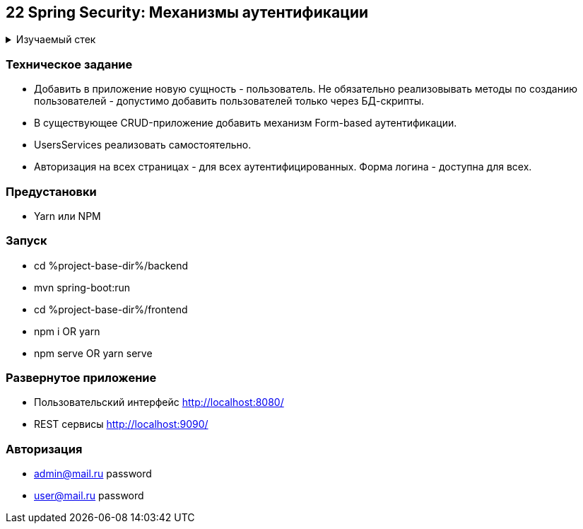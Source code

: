 == 22 Spring Security: Механизмы аутентификации

+++ <details><summary> +++
Изучаемый стек
+++ </summary><div> +++

- Spring Boot 2
- Spring data JPA
- Spring WEB
- VueJS
- Spring Security
- JUnit 5

- Libraries:

    lombok        code generator

+++ </div></details> +++

=== Техническое задание

- Добавить в приложение новую сущность - пользователь. Не обязательно реализовывать методы по созданию пользователей - допустимо добавить пользователей только через БД-скрипты.
- В существующее CRUD-приложение добавить механизм Form-based аутентификации.
- UsersServices реализовать самостоятельно.
- Авторизация на всех страницах - для всех аутентифицированных. Форма логина - доступна для всех.

=== Предустановки

- Yarn или NPM

=== Запуск

- cd %project-base-dir%/backend
- mvn spring-boot:run
- cd %project-base-dir%/frontend
- npm i OR yarn
- npm serve OR yarn serve

=== Развернутое приложение

- Пользовательский интерфейс
    http://localhost:8080/
- REST сервисы
    http://localhost:9090/

=== Авторизация

- admin@mail.ru password
- user@mail.ru password